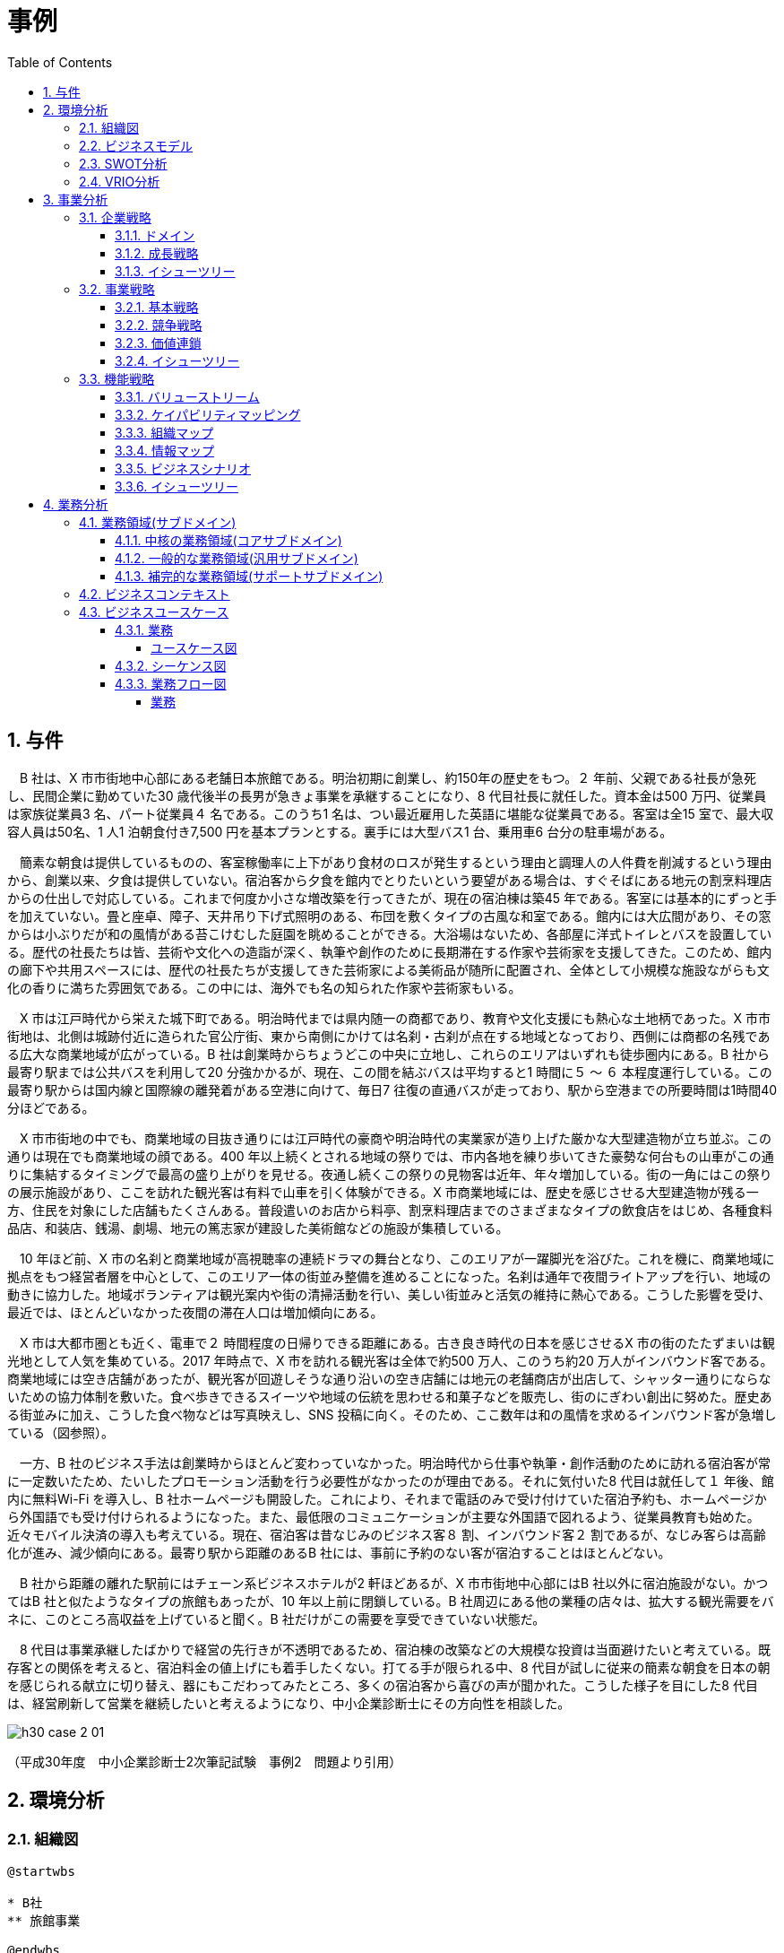 :toc: left
:toclevels: 5
:sectnums:
:stem:
:source-highlighter: coderay

= 事例

== 与件

　B 社は、X 市市街地中心部にある老舗日本旅館である。明治初期に創業し、約150年の歴史をもつ。２ 年前、父親である社長が急死し、民間企業に勤めていた30 歳代後半の長男が急きょ事業を承継することになり、8 代目社長に就任した。資本金は500 万円、従業員は家族従業員3 名、パート従業員４ 名である。このうち1 名は、つい最近雇用した英語に堪能な従業員である。客室は全15 室で、最大収容人員は50名、1 人1 泊朝食付き7,500 円を基本プランとする。裏手には大型バス1 台、乗用車6 台分の駐車場がある。

　簡素な朝食は提供しているものの、客室稼働率に上下があり食材のロスが発生するという理由と調理人の人件費を削減するという理由から、創業以来、夕食は提供していない。宿泊客から夕食を館内でとりたいという要望がある場合は、すぐそばにある地元の割烹料理店からの仕出しで対応している。これまで何度か小さな増改築を行ってきたが、現在の宿泊棟は築45 年である。客室には基本的にずっと手を加えていない。畳と座卓、障子、天井吊り下げ式照明のある、布団を敷くタイプの古風な和室である。館内には大広間があり、その窓からは小ぶりだが和の風情がある苔こけむした庭園を眺めることができる。大浴場はないため、各部屋に洋式トイレとバスを設置している。歴代の社長たちは皆、芸術や文化への造詣が深く、執筆や創作のために長期滞在する作家や芸術家を支援してきた。このため、館内の廊下や共用スペースには、歴代の社長たちが支援してきた芸術家による美術品が随所に配置され、全体として小規模な施設ながらも文化の香りに満ちた雰囲気である。この中には、海外でも名の知られた作家や芸術家もいる。

　X 市は江戸時代から栄えた城下町である。明治時代までは県内随一の商都であり、教育や文化支援にも熱心な土地柄であった。X 市市街地は、北側は城跡付近に造られた官公庁街、東から南側にかけては名刹・古刹が点在する地域となっており、西側には商都の名残である広大な商業地域が広がっている。B 社は創業時からちょうどこの中央に立地し、これらのエリアはいずれも徒歩圏内にある。B 社から最寄り駅までは公共バスを利用して20 分強かかるが、現在、この間を結ぶバスは平均すると1 時間に５ ～ ６ 本程度運行している。この最寄り駅からは国内線と国際線の離発着がある空港に向けて、毎日7 往復の直通バスが走っており、駅から空港までの所要時間は1時間40 分ほどである。

　X 市市街地の中でも、商業地域の目抜き通りには江戸時代の豪商や明治時代の実業家が造り上げた厳かな大型建造物が立ち並ぶ。この通りは現在でも商業地域の顔である。400 年以上続くとされる地域の祭りでは、市内各地を練り歩いてきた豪勢な何台もの山車がこの通りに集結するタイミングで最高の盛り上がりを見せる。夜通し続くこの祭りの見物客は近年、年々増加している。街の一角にはこの祭りの展示施設があり、ここを訪れた観光客は有料で山車を引く体験ができる。X 市商業地域には、歴史を感じさせる大型建造物が残る一方、住民を対象にした店舗もたくさんある。普段遣いのお店から料亭、割烹料理店までのさまざまなタイプの飲食店をはじめ、各種食料品店、和装店、銭湯、劇場、地元の篤志家が建設した美術館などの施設が集積している。

　10 年ほど前、X 市の名刹と商業地域が高視聴率の連続ドラマの舞台となり、このエリアが一躍脚光を浴びた。これを機に、商業地域に拠点をもつ経営者層を中心として、このエリア一体の街並み整備を進めることになった。名刹は通年で夜間ライトアップを行い、地域の動きに協力した。地域ボランティアは観光案内や街の清掃活動を行い、美しい街並みと活気の維持に熱心である。こうした影響を受け、最近では、ほとんどいなかった夜間の滞在人口は増加傾向にある。

　X 市は大都市圏とも近く、電車で２ 時間程度の日帰りできる距離にある。古き良き時代の日本を感じさせるX 市の街のたたずまいは観光地として人気を集めている。2017 年時点で、X 市を訪れる観光客は全体で約500 万人、このうち約20 万人がインバウンド客である。商業地域には空き店舗があったが、観光客が回遊しそうな通り沿いの空き店舗には地元の老舗商店が出店して、シャッター通りにならないための協力体制を敷いた。食べ歩きできるスイーツや地域の伝統を思わせる和菓子などを販売し、街のにぎわい創出に努めた。歴史ある街並みに加え、こうした食べ物などは写真映えし、SNS 投稿に向く。そのため、ここ数年は和の風情を求めるインバウンド客が急増している（図参照）。

　一方、B 社のビジネス手法は創業時からほとんど変わっていなかった。明治時代から仕事や執筆・創作活動のために訪れる宿泊客が常に一定数いたため、たいしたプロモーション活動を行う必要性がなかったのが理由である。それに気付いた8 代目は就任して１ 年後、館内に無料Wi-Fi を導入し、B 社ホームページも開設した。これにより、それまで電話のみで受け付けていた宿泊予約も、ホームページから外国語でも受け付けられるようになった。また、最低限のコミュニケーションが主要な外国語で図れるよう、従業員教育も始めた。近々モバイル決済の導入も考えている。現在、宿泊客は昔なじみのビジネス客８ 割、インバウンド客２ 割であるが、なじみ客らは高齢化が進み、減少傾向にある。最寄り駅から距離のあるB 社には、事前に予約のない客が宿泊することはほとんどない。

　B 社から距離の離れた駅前にはチェーン系ビジネスホテルが2 軒ほどあるが、X 市市街地中心部にはB 社以外に宿泊施設がない。かつてはB 社と似たようなタイプの旅館もあったが、10 年以上前に閉鎖している。B 社周辺にある他の業種の店々は、拡大する観光需要をバネに、このところ高収益を上げていると聞く。B 社だけがこの需要を享受できていない状態だ。

　8 代目は事業承継したばかりで経営の先行きが不透明であるため、宿泊棟の改築などの大規模な投資は当面避けたいと考えている。既存客との関係を考えると、宿泊料金の値上げにも着手したくない。打てる手が限られる中、8 代目が試しに従来の簡素な朝食を日本の朝を感じられる献立に切り替え、器にもこだわってみたところ、多くの宿泊客から喜びの声が聞かれた。こうした様子を目にした8 代目は、経営刷新して営業を継続したいと考えるようになり、中小企業診断士にその方向性を相談した。

image::images/h30_case_2_01.png[]

（平成30年度　中小企業診断士2次筆記試験　事例2　問題より引用）

== 環境分析

=== 組織図

[plantuml]
----
@startwbs

* B社
** 旅館事業

@endwbs
----

=== ビジネスモデル

[plantuml]
----
@startmindmap

* ビジネスモデル
** 内部環境
*** 顧客
**** 顧客セグメント
*****[#yellow] ビジネス客
***** 国内旅行客
***** 海外観光客（特に英語対応を求める）
*****[#yellow] 長期滞在する作家や芸術家
**** 顧客関係
***** 家族的なもてなしや伝統的な接客
***** 地域文化や歴史を重視した体験提供
*** 価値
**** 価値提案
***** 歴史と伝統に根ざした宿泊体験
***** 和の雰囲気を味わえる古風な和室
*****[#lightgreen] 地元文化・芸術に触れられる小規模な美術展示
***** 作家や芸術家の支援
**** チャネル
***** 直接接触（電話・現地予約）
*****[#lightgreen] 観光サイト・ウェブ予約プラットフォーム
***** 地域観光協会を通じた情報発信
*** インフラ
**** 主要活動
*****[#yellow] 宿泊施設運営
***** 朝食の提供と客室管理
**** 主要リソース
***** 客室15室（畳と和室）
***** 和の庭園付き大広間
*****[#lightgreen] 英語堪能なスタッフ
*****[#lightgreen] 駐車場（大型バス1台、乗用車6台分）
**** 主要パートナー
***** 地元の割烹料理店（仕出し対応）
***** 地域観光協会
*****[#lightgreen] 伝統産業や地元の文化資源
*** 資金
**** 収益源
*****[#yellow] 宿泊料金（例: 朝食付き1泊7,500円の基本プラン）
*****[#yellow] 長期滞在顧客
***** 地域文化体験プランへの付加価値収入
**** コスト構造
***** スタッフ給与（家族従業員+パート従業員）
***** 客室や建物の維持費
***** 朝食提供の材料費
***** パートナー（仕出し代など）利用の外部費用
left side
** 外部環境
*** 競争
**** X市市街地及び周辺の他の老舗旅館
**** 海外観光客向けの宿泊施設
*** 政治・社会・技術
****[#lightblue] 観光振興策による地域支援強化
****[#lightblue] ドラマ等による地域の文化的注目度向上
****[#lightblue] 技術革新（オンライン予約システムの活用など）
*** マクロ経済
****[#red] 国内観光需要の変動
****[#lightblue] 外国人観光客の増加傾向
**** 物価や人件費の上昇
*** 市場
**** 地域特有の観光資源（名刹・古刹、祭り、商業地域）
**** 歴史的市街地としての人気とアクティビティ需要
****[#lightblue] ナイトタイムエコノミーへの進出可能性

@endmindmap
----

=== SWOT分析

[plantuml]
----
@startmindmap

* SWOT
** 内部環境
***[#lightgreen] 強み
**** 創業150年の歴史と伝統、地域での信頼性
**** 文化・芸術への深い関わりによるユニークな付加価値
**** 古風な和室や和庭園による日本らしい体験
**** 地元の割烹料理店との提携でフレキシブルな夕食提供
**** 8代目への家族経営のスムーズな承継
**** 英語対応可能なスタッフの雇用により、訪日外国人対応が可能
***[#yellow] 弱み
**** 家族経営に依存し、経営規模の拡大が限定的
**** 築45年の施設で老朽化が進む宿泊棟や設備
**** 夕食提供を館内で完全に行えないためのサービス制約
**** 客室数15室という小規模施設ゆえの収益限界
**** 周期的な観光需要の波に対して売上が不安定
left side
** 外部環境
***[#lightblue] 機会
**** X市全体の観光整備や地域活性化への積極的な取り組み
**** 地域祭りや文化遺産の利用による観光客誘致
**** ドラマやメディアの影響による訪問客増加
**** 国内外の観光客増加に伴う宿泊需要の高まり
**** オンライン予約プラットフォームの活用で新市場を開拓可能
***[#red] 脅威
**** 競合他社（都市型ホテルや他地域の旅館等）の増加
**** 建物や設備の老朽化による顧客満足度低下のリスク
**** 人件費や物価の上昇によるコスト増
**** 台風や地震など、観光業にダイレクトに影響を与える自然災害
**** 観光需要の減退（パンデミックなど外部要因による）

@endmindmap
----

=== VRIO分析

[plantuml]
----
@startmindmap

* VRIO
** 経済的価値
*** 150年にわたる歴史と伝統、日本ならではの宿泊体験を提供し、地域文化の魅力を加味した価値創造
*** 地元の割烹料理店との提携により、柔軟ながら高品質な食事体験を実現
*** 老舗旅館として観光客に信頼されるブランドと立地条件が収益に貢献
** 希少性
*** 芸術作品の展示や文化的活動支援を特徴としたユニークな運営スタイル
*** 家族経営により継承された伝統や和室の魅力が希少性を高めている
*** 地元の祭りや観光資源との密接な関連性による価値向上
left side
** 模倣困難性
*** 歴史や伝統、文化貢献や地域との関係性は他社が容易に真似できない
*** 家族経営を背景としたもてなしの精神や温かい接客も再現が難しい
*** 館内での芸術や文化価値を備えた空間設計と運営ノウハウ
** 組織能力
*** 小規模ながらも主要パートナー（割烹料理店、地域観光協会）との強い信頼関係が安定運営を支えている
*** 英語対応が可能なスタッフの確保で新たな顧客層への対応力を備える
*** 柔軟なサービスモデル（朝食提供、仕出し夕食など）を確立しつつ運営コストを抑制

@endmindmap
----

== 事業分析

=== 企業戦略

==== ドメイン

[plantuml]
----
@startmindmap

       * ドメイン
       ** 企業ドメイン
       *** 理念
       **** 歴史と伝統を重んじながら、地域文化や芸術の価値を次世代に繋ぐ
       *** ビジョン
       **** 地域に根ざした老舗旅館として、日本の「和」の魅力を世界中の人々に伝える
       *** ミッション
       **** 旅行者に心温まるおもてなしを提供し、多様なニーズに柔軟に対応すると共に地域社会に貢献する

       ** 事業ドメイン
       *** 誰に
       **** 国内観光客
       **** 海外からの旅行者
       **** 長期滞在を求める作家や芸術家
       *** 何を
       **** 伝統的な和室でのくつろげる宿泊体験
       **** 地元文化や芸術に触れる特別な価値
       **** 柔軟な夕食提供を含めたサービスの提供
       *** どのように
       **** 歴史ある施設と和の空間を維持し、家族経営ならではの温かい接客を活かす
       **** 地域の観光資源やパートナーとの連携を通じて魅力を強化
       **** 英語対応スタッフの確保で多文化のお客様にも対応可能とする

       @endmindmap
----

==== 成長戦略

[plantuml]
----
@startmindmap

* 成長戦略
** 既存市場
*** 市場浸透
**** 地元観光協会を通じたプロモーション強化で国内旅行客を更に獲得する
**** リピーター向け特典や長期滞在客向けのプランを増やす
**** オンライン予約プラットフォームの活用による予約の利便性向上
*** 商品開発
**** 季節に応じた地域イベントやアクティビティとの連携プランを開発
**** 室内での文化体験（書道、茶道など）を提供
**** 日本の伝統を学べる短期滞在プログラムの実施

** 新市場
*** 市場開発
**** 海外の旅行会社やプラットフォームと提携し、訪日外国人観光客市場を拡大
**** SNSやWebマーケティングを通じて海外市場での認知度を向上
**** ビジネス客向けに簡易な会議室利用など、異なるターゲット層を誘致
*** 多角化
**** 水平的多角化
***** 伝統工芸品や地域特産品の販売を館内で開始
***** 地域の特産品を用いた朝食やお土産プランの提供
**** 垂直型多角化
***** 自前で夕食を提供できるよう調理設備・スタッフを導入
***** 地域イベントなどへのスポンサーシップ参画によりブランド強化
**** 集中型多角化
***** 他の老舗旅館と連携して共同イベントや宿泊プランを展開
***** 温泉施設の追加や新しい和モダンスタイル客室の導入
**** 集成型多角化
***** 地域文化や芸術展示専用のサテライト施設を設置し、観光拠点の役割を担う
***** 地域特産の食材を活用した独自レストラン経営も検討

@endmindmap
----

==== イシューツリー

[plantuml]
----
@startmindmap

* イシューツリー
left side
** ドメイン
right side
** 成長戦略

@endmindmap
----

=== 事業戦略

==== 基本戦略

[plantuml]
----
@startmindmap

* 基本戦略
** コストリーダーシップ
*** 家族経営により人件費を抑えつつ、安定した運営を実現
*** 規模を維持しつつ柔軟な運営方式でコスト増を回避
*** 外部提携（割烹料理店など）を活用し、設備投資を最小限に
** 差別化
*** 創業150年の歴史と伝統に基づく唯一無二の宿泊体験を提供
*** 和の雰囲気を大切にした和室と庭園による特別な空間を演出
*** 地域文化や芸術への貢献や展示を宿泊体験と組み合わせて提供
*** 英語対応スタッフによる海外旅行客への丁寧な接客対応
** 集中
*** 伝統文化や地域観光資源を求めるニッチ市場へ特化
*** 国内の旅行客や海外からの文化体験を重視する観光客を主なターゲットとする
*** 小規模な施設を活かし、長期滞在や少人数向けプレミアム体験に焦点を当てる

@endmindmap
----

==== 競争戦略

[plantuml]
----
@startmindmap

* 競争戦略
** リーダー
*** 市場拡大
**** 地域文化や歴史を活かしたプロモーションで新規顧客層の開拓
**** 訪日外国人観光客向けのプランを充実させ、市場シェアを拡大
*** 同質化
**** 地域他旅館と比較し、差別化ポイントを補完する形で一部類似サービス（温泉、和食メニュー）を提供
**** 競争力のある価格設定を意識し、宿泊ニーズに応える

** チャレンジャー
*** 差別化
**** 日本ならではの伝統と歴史を重視した体験型宿泊を提供
**** 芸術作品の展示や地域文化体験など、独自要素を持ち込む
**** 家族経営の温かみある接客で大手ホテルとの差別化を図る

** ニッチャー
*** 集中
**** 文化体験や伝統価値を求める特定の市場（歴史好き、文化研究者）に特化
**** 地域特有のイベントや季節限定観光客をターゲットとする
**** 小規模ながら高品質な体験を提供し、プレミアム市場に注力

** フォロワー
*** 追随
**** 他の成功事例（地域連携モデルやオンライン予約対応）を柔軟に取り入れる
**** 観光地情報発信やSNS活用など、一般的な競争戦略を採用
**** 他施設の付加価値サービスを分析し、自社対応可能なものを選択的に実施

@endmindmap
----

==== 価値連鎖

[plantuml]
----
@startmindmap

* 価値連鎖
** 主活動
*** 購買物流
**** 地元の割烹料理店や地域特産品業者からの食材や備品調達を実施
**** 季節に応じた食材や装飾品を選定し、伝統や地域性を反映
*** マーケティング・販売
**** 地域観光資源や歴史を活かしたプロモーション活動を展開
**** オンライン予約サイトやSNSによる情報発信で新規顧客の獲得
**** 外国語対応を強化し、訪日観光客をターゲットにした広告展開
*** サービス
**** 和室の維持管理と清掃、伝統的な空間づくりに注力
**** 地域文化を活かした宿泊体験やイベント企画の運営
**** 宿泊者への迅速で行き届いたサービス提供
**** 顧客のニーズに応える形で食事やアメニティを時間通りに提供
**** チェックイン・チェックアウト時の丁寧な対応と接客
**** トラブル対応を瞬時に解決できる家族経営の柔軟性活用
**** 滞在中のお客様に地域案内や観光情報を提供

** 支援活動
*** インフラストラクチャ
**** 宿泊施設および庭園の設備維持・リノベーション
**** 財務管理を効率化し、小規模運営でも収益性を確保
*** 人事・労務管理
**** スタッフ全員が多機能的に対応可能な体制を確立
**** 家族経営特有の連携の強化と外部スタッフの採用で人員不足を補う
*** 技術開発
**** オンライン予約システムや顧客管理システムの導入
**** 地域観光資源と連携した新しい宿泊プランの開発
*** 調達活動
**** 地元業者との長期的な関係構築で安定的な食材・備品調達
**** 依頼先（割烹料理店など）の品質管理と定期的な見直し

@endmindmap
----

==== イシューツリー

[plantuml]
----
@startmindmap

* イシューツリー
left side
** 基本戦略
** 競争戦略
right side
** 価値連鎖

@endmindmap
----

=== 機能戦略

==== バリューストリーム

[plantuml]
----
@startmindmap

* バリューストリーム
left side
** 主活動
*** マーケティング
*** サービス

** 支援活動
*** 技術開発
*** 人事
*** 会計
*** インフラストラクチャ

right side
** 戦略
*** マーケティング
**** 製品
***** 地域の文化と観光資源を駆使した独自性の高い宿泊体験
**** 価格
***** 観光業界における競争力を意識した料金設定
**** チャネル
***** SNS、オンライン予約サイトなどデジタルチャネル活用
**** プロモーション
***** 地域の歴史を強調した広告展開
***** 外国語対応を含む訪日観光客向けプロモーション
*** 市場調査
**** 観光業界や地域文化のトレンド把握
**** 海外および国内観光客層の動向分析
*** 店舗計画
**** 宿泊施設内の顧客動線・空間デザイン最適化

** 販売管理
*** 受注管理
**** 訪問・オンライン予約の受付最適化
*** 売上管理
**** 財務管理ソフトウェアを用いた収益分析

** 在庫管理
*** 在庫管理
**** 食材や装飾品等の在庫監視と管理
*** 受払管理
**** 地元業者とのタイムリーな支払い確保
*** 棚卸管理
**** 定期的な棚卸で安定した供給を維持

** 調達管理
*** 発注管理
**** 地元業者との安定した調達方法の構築
*** 入荷管理
**** 季節ごとの素材に合わせた受取計画の最適化
*** 仕入管理
**** 割烹料理店や地域特産品業者との品質契約維持

** 店舗管理
*** 資材管理
**** 滞在者サービスに必要な資材の管理
*** 衛生管理
**** 宿泊施設および食材の衛生水準を厳守

** 人事管理
*** 給与計算
**** 家族および外部スタッフ双方の給与計算
*** 人的資源管理
**** 雇用管理
***** 地元人材採用を優先
**** 能力開発
***** 宿泊業用スキル向上プログラム
**** 報酬管理
***** 柔軟な給与形態の導入
**** 評価制度
***** 家族経営の円滑な成果評価方式

@endmindmap
----

==== ケイパビリティマッピング

[plantuml]
----
@startmindmap

* ビジネスケイパビリティマップ
** コア
*** 戦略
**** マーケティング
***** 製品
****** 地域の文化と観光資源を駆使した独自性の高い宿泊体験
***** 価格
****** 観光業界における競争力を意識した料金設定
***** チャネル
****** SNS、オンライン予約サイトなどデジタルチャネル活用
***** プロモーション
****** 地域の歴史を強調した広告展開
****** 外国語対応を含む訪日観光客向けプロモーション
**** 店舗計画
***** 宿泊施設内の顧客動線・空間デザイン最適化
*** 人事管理
**** 人的資源管理
***** 雇用管理
****** 地元人材採用を優先
***** 能力開発
****** 宿泊業用スキル向上プログラム
***** 報酬管理
****** 柔軟な給与形態の導入
***** 評価制度
****** 家族経営の円滑な成果評価方式
** 汎用
*** 販売管理
**** 受注管理
***** 訪問・オンライン予約の受付最適化
**** 売上管理
***** 財務管理ソフトウェアを用いた収益分析
*** 在庫管理
**** 在庫管理
***** 食材や装飾品等の在庫監視と管理
**** 受払管理
***** 地元業者とのタイムリーな支払い確保
**** 棚卸管理
***** 定期的な棚卸で安定した供給を維持
*** 調達管理
**** 発注管理
***** 地元業者との安定した調達方法の構築
**** 入荷管理
***** 季節ごとの素材に合わせた受取計画の最適化
**** 仕入管理
***** 割烹料理店や地域特産品業者との品質契約維持
*** 店舗管理
**** 資材管理
***** 滞在者サービスに必要な資材の管理
**** 衛生管理
***** 宿泊施設および食材の衛生水準を厳守
** サポート
*** 市場調査
**** 観光業界や地域文化のトレンド把握
**** 海外および国内観光客層の動向分析
*** 人事管理
**** 給与計算
***** 家族および外部スタッフ双方の給与計算

@endmindmap
----

==== 組織マップ
[plantuml]
----
@startmindmap

* B社
** 旅館事業
*** マーケティング
*** 人事管理
*** 販売管理
*** 在庫管理
*** 調達管理
*** 店舗管理
*** 市場調査

left side
** コア
*** 戦略
**** マーケティング
***** 製品
****** 地域の文化と観光資源を駆使した独自性の高い宿泊体験
***** 価格
****** 観光業界における競争力を意識した料金設定
***** チャネル
****** SNS、オンライン予約サイトなどデジタルチャネル活用
***** プロモーション
****** 地域の歴史を強調した広告展開
****** 外国語対応を含む訪日観光客向けプロモーション
**** 店舗計画
***** 宿泊施設内の顧客動線・空間デザイン最適化
*** 人事管理
**** 人的資源管理
***** 雇用管理
****** 地元人材採用を優先
***** 能力開発
****** 宿泊業用スキル向上プログラム
***** 報酬管理
****** 柔軟な給与形態の導入
***** 評価制度
****** 家族経営の円滑な成果評価方式
** 汎用
*** 販売管理
**** 受注管理
***** 訪問・オンライン予約の受付最適化
**** 売上管理
***** 財務管理ソフトウェアを用いた収益分析
*** 在庫管理
**** 在庫管理
***** 食材や装飾品等の在庫監視と管理
**** 受払管理
***** 地元業者とのタイムリーな支払い確保
**** 棚卸管理
***** 定期的な棚卸で安定した供給を維持
*** 調達管理
**** 発注管理
***** 地元業者との安定した調達方法の構築
**** 入荷管理
***** 季節ごとの素材に合わせた受取計画の最適化
**** 仕入管理
***** 割烹料理店や地域特産品業者との品質契約維持
*** 店舗管理
**** 資材管理
***** 滞在者サービスに必要な資材の管理
**** 衛生管理
***** 宿泊施設および食材の衛生水準を厳守
** サポート
*** 市場調査
**** 観光業界や地域文化のトレンド把握
**** 海外および国内観光客層の動向分析
*** 人事管理
**** 給与計算
***** 家族および外部スタッフ双方の給与計算

@endmindmap
----


==== 情報マップ

==== ビジネスシナリオ

==== イシューツリー

[plantuml]
----
@startmindmap

* イシューツリー
** 会社
*** 事業A
**** 部門
***** 課
*** 事業B
**** 部門
***** 課
*** 事業C
**** 部門
***** 課
left side
** 戦略
*** マーケティング
**** 製品
**** 価格
**** チャネル
**** プロモーション
*** 市場調査
*** 販売計画
*** 店舗計画
** 生産管理
*** 生産計画
*** MRP
*** 工程管理
*** 製造管理
** 販売管理
*** 受注管理
*** 出荷管理
*** 売上管理
** 在庫管理
*** 在庫管理
*** 受払管理
*** 棚卸管理
** 調達管理
*** 発注管理
*** 入荷管理
*** 仕入管理
** 店舗管理
*** 資材管理
*** 衛生管理
** 人事管理
*** 給与計算
*** 人的資源管理
**** 雇用管理
**** 能力開発
**** 報酬管理
**** 評価制度

@endmindmap
----

== 業務分析

[plantuml]
----
@startmindmap

* ドメイン

left side
** 企業ドメイン
*** 理念
*** ビジョン
*** ミッション
** 事業ドメイン
*** 誰に
*** 何を
*** どのように

right side

** サブドメイン
*** コアサブドメイン
*** 汎用サブドメイン
*** サポートサブドメイン

@endmindmap
----


=== 業務領域(サブドメイン)

==== 中核の業務領域(コアサブドメイン)

==== 一般的な業務領域(汎用サブドメイン)

==== 補完的な業務領域(サポートサブドメイン)

=== ビジネスコンテキスト

=== ビジネスユースケース

==== 業務

===== ユースケース図

[plantuml]
----
@startuml

title ビジネスユースケース

@enduml
----

==== シーケンス図

[plantuml]
----
@startuml

title 業務シーケンス図

@enduml
----

==== 業務フロー図

===== 業務

[plantuml]
----
@startuml

title 業務フロー


@enduml
----

